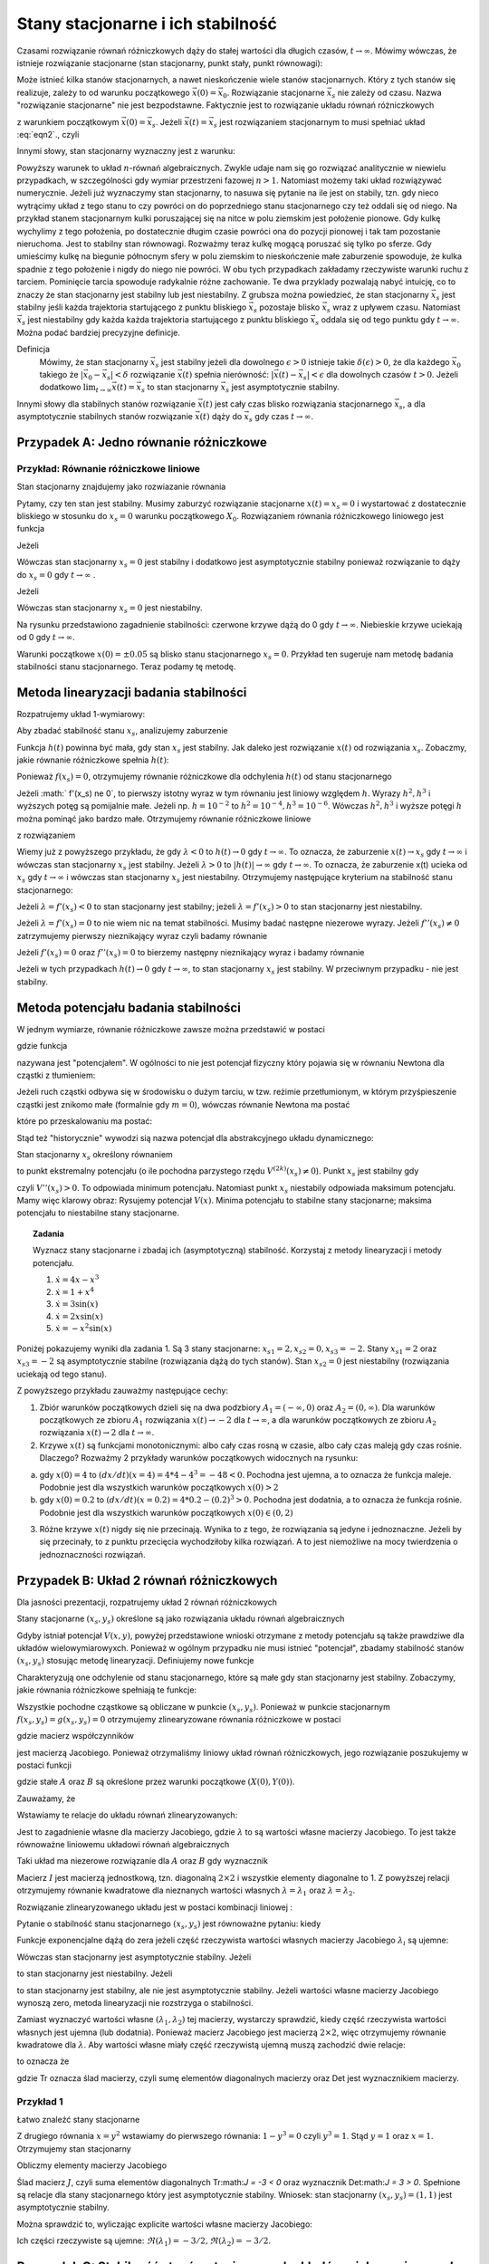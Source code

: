 Stany stacjonarne i ich stabilność
==================================

Czasami rozwiązanie równań różniczkowych dąży do stałej wartości dla długich czasów, :math:`t\to \infty`. Mówimy wówczas, że istnieje rozwiązanie stacjonarne (stan stacjonarny, punkt stały, punkt równowagi): 

.. MATH::
    :label: eqn1

    \lim_{t \to \infty}  \vec x(t) = \vec x_s

Może istnieć kilka stanów stacjonarnych, a nawet nieskończenie wiele stanów stacjonarnych. Który z tych stanów się realizuje,  zależy to od warunku początkowego :math:`\vec x(0) = \vec x_0`. Rozwiązanie stacjonarne :math:`\vec x_s` nie zależy od czasu. Nazwa "rozwiązanie stacjonarne" nie jest bezpodstawne. Faktycznie jest to rozwiązanie układu równań  różniczkowych  

.. MATH::
    :label: eqn2

    \frac{d\vec x}{dt} = \vec F(\vec x), \quad \quad \vec x(0)  = \vec x_0


z warunkiem początkowym :math:`\vec x(0) = \vec x_s`. Jeżeli  :math:`\vec x(t) = \vec x_s` jest rozwiązaniem stacjonarnym to musi spełniać układ :eq:`eqn2`., czyli

.. MATH::
    :label: eqn3

    \mbox{jeżeli}  \quad \quad \vec x(t) = \vec x_s \quad \quad\mbox{to} \quad \quad\frac{d\vec x(t)}{dt} = \frac{d\vec x_s}{dt}=0 = \vec F(\vec x(t)) = \vec F(\vec x_s)) = 0


Innymi słowy, stan stacjonarny wyznaczny jest z warunku:

.. MATH::
    :label: eqn4

    \vec F(\vec x_s)) = 0


Powyższy warunek to układ :math:`n`-równań algebraicznych. Zwykle udaje  nam się go rozwiązać analitycznie w niewielu przypadkach,  w szczególności gdy wymiar przestrzeni fazowej  :math:`n >1`.  Natomiast możemy taki układ rozwiązywać numerycznie. Jeżeli już wyznaczymy stan stacjonarny, to nasuwa się pytanie na ile jest on stabily, tzn. gdy nieco wytrącimy układ z tego stanu to czy powróci on do poprzedniego stanu stacjonarnego czy też oddali się od niego.  Na przykład stanem stacjonarnym kulki poruszającej się na nitce w polu ziemskim jest położenie pionowe. Gdy kulkę wychylimy z tego położenia, po dostatecznie długim czasie powróci ona do pozycji pionowej i tak tam pozostanie nieruchoma. Jest to stabilny stan równowagi. Rozważmy teraz kulkę mogącą poruszać się tylko po sferze. Gdy umieścimy kulkę na  biegunie północnym sfery w polu ziemskim to nieskończenie małe zaburzenie spowoduje, że kulka spadnie z tego położenie i nigdy do niego nie powróci. W obu tych przypadkach zakładamy  rzeczywiste warunki ruchu z tarciem. Pominięcie tarcia spowoduje radykalnie różne zachowanie. Te dwa przyklady pozwalają nabyć intuicję, co to znaczy że stan stacjonarny jest stabilny lub jest niestabilny.  Z grubsza można powiedzieć, że stan stacjonarny  :math:`\vec x_s` jest stabilny jeśli każda trajektoria startującego z punktu bliskiego :math:`\vec x_s` pozostaje blisko :math:`\vec x_s` wraz z upływem czasu. Natomiast  :math:`\vec x_s` jest niestabilny gdy  każda każda trajektoria startującego z punktu bliskiego :math:`\vec x_s` oddala się od tego punktu gdy :math:`t\to \infty`.  Można podać bardziej precyzyjne definicje.

Definicja
  Mówimy, że stan stacjonarny  :math:`\vec x_s` jest stabilny jeżeli  dla dowolnego :math:`\epsilon >0` istnieje 
  takie :math:`\delta(\epsilon) >0`, że dla każdego :math:`\vec x_0` takiego że :math:`| \vec x_0 -\vec x_s| < \delta`
  rozwiązanie :math:`\vec x(t)` spełnia nierówność: :math:`|\vec x(t) - \vec x_s| < \epsilon` dla dowolnych czasów :math:`t>0`. 
  Jeżeli dodatkowo :math:`\lim_{t\to \infty} \vec x(t)  = \vec x_s` to stan stacjonarny :math:`\vec x_s` jest asymptotycznie stabilny.

Innymi słowy dla stabilnych stanów rozwiązanie :math:`\vec x(t)` jest cały czas blisko rozwiązania stacjonarnego :math:`\vec x_s`, a dla asymptotycznie stabilnych stanów rozwiązanie :math:`\vec x(t)` dąży do :math:`\vec x_s`  gdy czas :math:`t\to \infty`.

 

Przypadek A: Jedno równanie różniczkowe
---------------------------------------

Przykład: Równanie różniczkowe liniowe
++++++++++++++++++++++++++++++++++++++

.. MATH::
    :label: eqn5

    \dot x = \lambda x = f(x), \qquad \lambda  \in R


Stan stacjonarny znajdujemy jako rozwiazanie równania

.. MATH::
    :label: eqn6

    f(x_s) = \lambda x_s =0 \qquad \mbox{stąd otrzymujemy stan stacjonarny} \qquad x_s = 0


Pytamy, czy ten stan jest stabilny. Musimy zaburzyć rozwiązanie stacjonarne :math:`x(t) = x_s = 0` i wystartować z dostatecznie bliskiego w stosunku do :math:`x_s=0` warunku początkowego :math:`X_0`. Rozwiązaniem równania różniczkowego liniowego jest funkcja

.. MATH::
    :label: eqn7

    x(t) = X_0 e^{\lambda t}


Jeżeli

.. MATH::
    :label: eqn8

    \lambda  < 0  \quad \quad \mbox{ to} \quad \quad x(t) \to 0 \quad \quad \mbox{dla wszystkich}  \;   X_0  \;  \mbox{bliskich} \; 0


Wówczas stan stacjonarny :math:`x_s=0` jest stabilny i dodatkowo jest asymptotycznie stabilny ponieważ rozwiązanie to dąży do :math:`x_s =0`  gdy  :math:`t\to \infty` .

Jeżeli

.. MATH::
    :label: eqn9

    \lambda >0  \quad \quad \mbox{ to} \quad \quad x(t) \to \infty  \quad \quad \mbox{dla wszystkich}  \;   X_0  \;  \mbox{bliskich} \; 0


Wówczas stan stacjonarny :math:`x_s=0` jest niestabilny.

.. sagecellserver::
    :is_verbatim: True
    
    sage: var('x')
    sage: pa1=plot(0.005*exp(-x), (x,0,1), figsize=(6,3),color="red")
    sage: pa2=plot(0.005*exp(x), (x,0, 1), figsize=(6,3))
    sage: pa3=plot(-0.005*exp(-x), (x,0,1), figsize=(6,3),color="red")
    sage: pa4=plot(-0.005*exp(x), (x,0, 1), figsize=(6,3))
    sage: show(pa1+pa2+pa3+pa4)

.. end of input

Na rysunku przedstawiono zagadnienie stabilności:  czerwone krzywe dążą do 0 gdy :math:`t\to \infty`. Niebieskie  krzywe uciekają od   0 gdy :math:`t\to \infty`.

Warunki początkowe :math:`x(0)=\pm 0.05` są blisko stanu stacjonarnego :math:`x_s=0`. Przykład ten sugeruje nam metodę badania stabilności stanu stacjonarnego. Teraz podamy tę metodę.

 

Metoda linearyzacji badania stabilności
---------------------------------------

Rozpatrujemy układ 1-wymiarowy:

.. MATH::
    :label: eqn10

    \frac{dx}{dt} = \dot x = f(x), \quad \quad f(x_s) = 0


Aby zbadać stabilność stanu  :math:`x_s`, analizujemy zaburzenie

.. MATH::
    :label: eqn11

    h(t) = x(t) - x_s,  \quad \quad  |h(0)| = |x(0) - x_s| < \delta


Funkcja :math:`h(t)` powinna być mała, gdy stan :math:`x_s` jest stabilny. Jak daleko jest rozwiązanie :math:`x(t)` od rozwiązania :math:`x_s`. Zobaczmy, jakie równanie różniczkowe spełnia :math:`h(t)`:

.. MATH::
    :label: eqn12

    \frac{dh}{dt} = \frac{d}{dt} [x(t) - x_s] = \frac{dx}{dt} = f(x) = f( x_s +h)  = f(x_s) + f'(x_s) h + \frac{1}{2} f''(x_s) h^2 + \frac{1}{3!} f'''(x_s) h^3+ ....


Ponieważ :math:`f(x_s)=0`, otrzymujemy równanie różniczkowe dla odchylenia :math:`h(t)` od stanu stacjonarnego

.. MATH::
    :label: eqn13

    \frac{dh}{dt} =  f'(x_s) h + \frac{1}{2} f''(x_s) h^2 + \frac{1}{3!} f'''(x_s) h^3+ ....


Jeżeli :math:` f'(x_s) \ne 0`, to pierwszy istotny wyraz w tym równaniu jest liniowy względem :math:`h`.  Wyrazy :math:`h^2,  h^3` i wyższych potęg są pomijalnie małe. Jeżeli np. :math:`h =10^{-2}` to  :math:`h^2 = 10^{-4},  h^3 = 10^{-6}`. Wówczas :math:`h^2,  h^3` i wyższe potęgi :math:`h`  można pominąć jako bardzo małe.  Otrzymujemy równanie różniczkowe liniowe 

.. MATH::
    :label: eqn14

    \frac{dh}{dt} =\lambda h, \quad \quad \lambda = f'(x_s)


z rozwiązaniem

.. MATH::
    :label: eqn15

    h(t) = h(0)  e^{\lambda t}


Wiemy już z powyższego przykładu, że gdy :math:`\lambda < 0` to :math:`h(t) \to 0` gdy :math:`t\to \infty`. To oznacza, że  zaburzenie :math:`x(t) \to x_s` gdy  :math:`t \to \infty`  i wówczas stan stacjonarny :math:`x_s` jest stabilny.  Jeżeli  :math:`\lambda > 0` to :math:`|h(t)| \to \infty` gdy :math:`t\to \infty`. To oznacza, że  zaburzenie x(t) ucieka od :math:`x_s` gdy  :math:`t \to \infty`  i wówczas stan stacjonarny :math:`x_s` jest niestabilny. Otrzymujemy następujące kryterium na stabilność stanu stacjonarnego:

Jeżeli :math:`\lambda = f'(x_s) < 0` to  stan stacjonarny jest stabilny; jeżeli :math:`\lambda = f'(x_s) > 0` to  stan stacjonarny jest niestabilny.

Jeżeli :math:`\lambda = f'(x_s) = 0` to  nie wiem nic na temat stabilności. Musimy badać następne niezerowe wyrazy.  Jeżeli :math:`f''(x_s) \ne 0` zatrzymujemy pierwszy nieznikający wyraz czyli  badamy równanie

.. MATH::
    :label: eqn16

    \frac{dh}{dt} =\gamma h^2, \quad \quad \gamma  =  \frac{1}{2}f''(x_s)


Jeżeli  :math:`f'(x_s) =0` oraz :math:`f''(x_s) =0` to  bierzemy następny nieznikający wyraz i badamy równanie

.. MATH::
    :label: eqn17

     \frac{dh}{dt} =\nu h^3, \quad \quad \nu  =    \frac{1}{3!} f'''(x_s) 


Jeżeli w tych przypadkach :math:`h(t) \to 0` gdy :math:`t\to \infty`, to  stan stacjonarny :math:`x_s` jest stabilny. W przeciwnym przypadku  - nie jest stabilny.

 
Metoda potencjału badania stabilności
-------------------------------------

W jednym wymiarze, równanie różniczkowe  zawsze można przedstawić w postaci


.. MATH::
    :label: eqn18

    \frac{dx}{dt} = \dot x = f(x) = -\frac{dV(x)}{dx} = -V'(x), \quad \quad f(x_s) = 0


gdzie funkcja

.. MATH::
    :label: eqn19

    V(x) = -\int f(x)  dx 


nazywana jest "potencjałem".  W ogólności to nie jest potencjał fizyczny który pojawia się w równaniu Newtona  dla cząstki z tłumieniem:

.. MATH::
    :label: eqn20

    m \ddot x + \gamma \dot x = -V'(x)


Jeżeli ruch cząstki odbywa się w środowisku o dużym  tarciu, w tzw. reżimie przetłumionym, w którym przyśpieszenie cząstki jest znikomo małe (formalnie gdy :math:`m=0`), wówczas równanie Newtona ma postać

.. MATH::
    :label: eqn21

    \gamma \dot x = -V'(x)


które po przeskalowaniu ma postać:

.. MATH::
    :label: eqn22

    \dot x = -\frac{1}{\gamma} V'(x) = - {\tilde V} '(x)


Stąd też "historycznie" wywodzi sią nazwa potencjał dla abstrakcyjnego układu dynamicznego: 

.. MATH::
    :label: eqn23

     \dot x = f(x) =  = -V'(x)


Stan stacjonarny :math:`x_s` określony równaniem

.. MATH::
    :label: eqn24

    f(x_s) = -V'(x_s) = 0


to punkt ekstremalny potencjału (o ile  pochodna parzystego rzędu :math:`V^{(2k)}(x_s) \ne 0`).  Punkt :math:`x_s` jest stabilny gdy

.. MATH::
    :label: eqn25

    \lambda = f'(x_s) = - V''(x_s) < 0


czyli :math:`V''(x_s) > 0`. To odpowiada minimum potencjału. Natomiast punkt :math:`x_s`  niestabily odpowiada maksimum potencjału. Mamy więc klarowy obraz: Rysujemy potencjał :math:`V(x)`. Minima potencjału to stabilne stany stacjonarne; maksima potencjału to niestabilne stany stacjonarne.

.. topic:: Zadania

  Wyznacz stany stacjonarne i zbadaj ich (asymptotyczną) stabilność. Korzystaj z metody linearyzacji i metody potencjału.  

  1. :math:`\dot x = 4 x - x^3`

  2. :math:`\dot x = 1+x^4`

  3. :math:`\dot x =3 \sin(x)`

  4. :math:`\dot x =2x \sin(x)`

  5. :math:`\dot x =-x^2 \sin(x)`

Poniżej pokazujemy wyniki dla zadania 1. Są 3 stany stacjonarne: :math:`x_{s1} = 2,  x_{s2} = 0,  x_{s3} = -2`. Stany  :math:`x_{s1} = 2`  oraz  :math:`x_{s3} = -2`  są asymptotycznie stabilne (rozwiązania dążą do tych stanów). Stan :math:`x_{s2} = 0`  jest niestabilny (rozwiązania uciekają od tego stanu).

.. sagecellserver::
    :is_verbatim: True

    sage: var('x,y,z,u,Z,Y,t')
    sage: T0 = srange(0,1.5,0.01)
    sage: f11=4*x-x^3
    sage: f12=4*y-y^3
    sage: f13=4*z-z^3
    sage: f15=4*u-u^3
    sage: f16=0
    sage: sol5=desolve_odeint( vector([f11, f12, f13, 0, 0,f15]), [4,0.2,-0.2,2,-2,-4],T0,[x,y,z,Z,Y,u])
    sage: line( zip ( T0,sol5[:,0]) ,figsize=(7, 4)) +\
    ... line( zip ( T0,sol5[:,1]) ,color='red')+\
    ... line( zip ( T0,sol5[:,2]) ,color='green') +\
    ... line( zip ( T0,sol5[:,4]) ,color='gray') +\
    ... line( zip ( T0,sol5[:,5]) ,color='black')+\
    ... line( zip ( T0,sol5[:,3]) ,color='violet')

.. end of input

Z powyższego przykładu zauważmy następujące cechy:

1.  Zbiór warunków początkowych dzieli się na dwa podzbiory :math:`A_1 = (-\infty, 0)` oraz  :math:`A_2=(0, \infty)`. Dla warunków  początkowych ze zbioru :math:`A_1` rozwiązania :math:`x(t) \to -2` dla :math:`t\to\infty`, a  dla warunków  początkowych ze zbioru :math:`A_2` rozwiązania :math:`x(t) \to 2` dla :math:`t\to\infty`.

2. Krzywe :math:`x(t)`  są funkcjami monotonicznymi: albo cały czas rosną w czasie, albo cały czas maleją gdy czas rośnie. Dlaczego? Rozważmy  2 przykłady warunków początkowych widocznych na rysunku:

(a)  gdy :math:`x(0) = 4` to :math:`(dx/dt) (x=4) = 4*4 -4^3 = -48 < 0`.   Pochodna jest ujemna, a to oznacza że funkcja maleje. Podobnie jest dla wszystkich warunków początkowych :math:`x(0) > 2`

(b) gdy :math:`x(0) = 0.2` to :math:`(dx/dt) (x=0.2) = 4*0.2 -(0.2)^3 > 0`.  Pochodna jest dodatnia, a to oznacza że funkcja rośnie. Podobnie jest dla wszystkich warunków początkowych :math:`x(0)  \in (0, 2)`

3. Różne krzywe :math:`x(t)` nigdy się nie przecinają. Wynika to z tego, że rozwiązania są jedyne i jednoznaczne. Jeżeli by się przecinały,  to z punktu przecięcia wychodziłoby kilka rozwiązań. A to jest niemożliwe na mocy twierdzenia o jednoznaczności rozwiązań.


Przypadek B: Układ  2 równań różniczkowych
------------------------------------------

Dla jasności prezentacji, rozpatrujemy układ 2 równań różniczkowych

.. MATH::
    :label: eqn26

    \dot x = f(x, y),
    
    \dot y = g(x, y).


Stany stacjonarne :math:`(x_s, y_s)`  określone są jako rozwiązania układu równań algebraicznych

.. MATH::
    :label: eqn27

    f(x_s, y_s)=0,
    
    g(x_s, y_s) =0.


Gdyby istniał potencjał :math:`V(x, y)`, powyżej przedstawione wnioski otrzymane z metody potencjału są  także prawdziwe dla układów wielowymiarowyxch. Ponieważ w ogólnym  przypadku nie musi istnieć "potencjał",  zbadamy  stabilność stanów   :math:`(x_s, y_s)`  stosując metodę linearyzacji. Definiujemy  nowe funkcje

.. MATH::
    :label: eqn28

    X(t) = x(t) - x_s,
    
    Y(t)=y(t)-y_s.


Charakteryzują one odchylenie od stanu stacjonarnego, które są małe gdy stan stacjonarny jest stabilny. Zobaczymy, jakie równania różniczkowe spełniają te funkcje:

.. MATH::
    :label: eqn29

    \dot X(t) = \dot x(t) - \dot x_s  = \dot x(t) =  f(x(t), y(t)) = f(x_s +X(t), y_s + Y(t))  = f(x_s, y_s) + \frac{\partial f}{\partial x}  X + \frac{\partial f}{\partial y} Y+ ...


.. MATH::
    :label: eqn30

     \dot Y(t)= \dot y(t) - \dot y_s  = \dot y(t) =  g(x(t), y(t)) =g(x_s +X(t), y_s + Y(t))  = gf(x_s, y_s) + \frac{\partial g}{\partial x}  X + \frac{\partial g}{\partial y} Y + ...


Wszystkie pochodne cząstkowe są obliczane w punkcie :math:`(x_s, y_s)`. Ponieważ w punkcie stacjonarnym :math:`f(x_s, y_s)=g(x_s, y_s)=0` otrzymujemy zlinearyzowane równania różniczkowe w postaci

.. MATH::
    :label: eqn31

    \dot X =  a_{11} X +  a_{12} Y


.. MATH::
    :label: eqn32

     \dot Y=  a_{21} X +  a_{22} Y 


gdzie macierz współczynników

.. MATH::
    :label: eqn33

     \qquad \quad J = \begin{bmatrix}\frac{ \partial f}{\partial x}& \frac{\partial f}{\partial y}\\ \frac{\partial g}{\partial x}& \frac{\partial g}{\partial y}  \end{bmatrix}  =   \begin{bmatrix}a_{11} &  a_{12} \\ a_{21}& a_{22}  \end{bmatrix}   \quad \quad \mbox{obliczona w punkcie} \quad (x_s, y_s)


jest macierzą Jacobiego. Ponieważ otrzymaliśmy liniowy układ równań różniczkowych,  jego rozwiązanie poszukujemy w postaci funkcji

.. MATH::
    :label: eqn34

    X(t) = A e^{\lambda t}, \quad \quad  Y(t) = B e^{\lambda t}


gdzie stałe :math:`A` oraz :math:`B` są określone przez warunki początkowe :math:`(X(0), Y(0))`.

Zauważamy, że

.. MATH::
    :label: eqn35

     \dot X = \lambda X, \quad \quad \dot Y = \lambda  Y


Wstawiamy te relacje do  układu równań zlinearyzowanych:

.. MATH::
    :label: eqn36

    \lambda A = a_{11} A +  a_{12} B


.. MATH::
    :label: eqn37

     \lambda  Y=  a_{21} A +  a_{22} B 


Jest to zagadnienie własne dla macierzy Jacobiego, gdzie :math:`\lambda` to są wartości własne macierzy Jacobiego. To   jest także  równoważne liniowemu układowi równań algebraicznych 

.. MATH::
    :label: eqn38

    \ (a_{11} - \lambda) A +  a_{12} B  = 0 


.. MATH::
    :label: eqn39

    a_{21} A +  (a_{22} -\lambda) B  = 0 


Taki układ ma niezerowe rozwiązanie dla :math:`A` oraz :math:`B` gdy wyznacznik

.. MATH::
    :label: eqn40

    \mbox{Det}  |J-\lambda I| = \mbox{Det} \begin{bmatrix}a_{11} -\lambda &  a_{12} \\ a_{21}& a_{22} - \lambda  \end{bmatrix} = (a_{11} -\lambda) ( a_{22} -\lambda) -a_{12} a_{21} = \lambda^2  - (a_{11} +a_{22} ) \lambda +a_{11} a_{22} -a_{12} a_{21} = 0


Macierz :math:`I` jest macierzą jednostkową, tzn. diagonalną :math:`2\times 2` i wszystkie elementy diagonalne to 1. Z powyższej relacji  otrzymujemy równanie kwadratowe dla nieznanych wartości  własnych :math:`\lambda = \lambda_1`  oraz :math:`\lambda = \lambda_2`. 

Rozwiązanie zlinearyzowanego układu jest w postaci kombinacji liniowej :

.. MATH::
    :label: eqn41

    X(t) = A_1  e^{\lambda_1 t} + A_2 e^{\lambda_2 t}, \quad \quad  Y(t) = B_1 e^{\lambda_1 t} +  B_2 e^{\lambda_2 t}


Pytanie o stabilność stanu stacjonarnego :math:`(x_s, y_s)` jest równoważne pytaniu: kiedy

.. MATH::
    :label: eqn42

    \lim_{t\to \infty} X(t) = 0  \quad \quad \lim_{t\to \infty} Y(t) = 0


Funkcje exponencjalne dążą do zera jeżeli część rzeczywista  wartości własnych macierzy Jacobiego :math:`\lambda_i` są  ujemne:

.. MATH::
    :label: eqn43

     Re(\lambda_1) < 0, \quad \quad Re(\lambda_2) < 0


Wówczas stan stacjonarny jest asymptotycznie stabilny. Jeżeli 

.. MATH::
    :label: eqn44

     Re(\lambda_1) > 0, \quad \quad \mbox{i/lub} \quad \quad Re(\lambda_2) >  0


to stan stacjonarny jest niestabilny. Jeżeli 

.. MATH::
    :label: eqn45

     Re(\lambda_1) = Re(\lambda_2) =  0


to stan stacjonarny jest stabilny, ale nie  jest asymptotycznie stabilny. Jeżeli wartości własne macierzy Jacobiego wynoszą zero, metoda linearyzacji nie rozstrzyga o stabilności.

Zamiast wyznaczyć wartości własne :math:`(\lambda_{1}, \lambda_{2})` tej macierzy, wystarczy sprawdzić, kiedy część rzeczywista wartości własnych jest ujemna (lub dodatnia).  Ponieważ macierz Jacobiego jest macierzą :math:`2 \times 2`, więc otrzymujemy równanie kwadratowe  dla :math:`\lambda`. Aby wartości własne miały część rzeczywistą ujemną muszą zachodzić dwie relacje:

.. MATH::
    :label: eqn46

    \lambda_1 + \lambda_2  = a_{11}  + a_{22} <0  \quad \mbox{oraz} \quad \lambda_1 \; \lambda_2 = a_{11} a_{22}  -a_{12}a_{21} > 0,
     
to oznacza że

.. MATH::
    :label: eqn46a
     
    \mbox{Tr} \, J < 0, \quad \quad \mbox{det} \,J > 0


gdzie Tr oznacza ślad macierzy, czyli sumę elementów diagonalnych macierzy oraz Det jest wyznacznikiem macierzy.

 

Przykład 1
++++++++++

.. MATH::
    :label: eqn47

    \dot x= 1-xy = f(x, y),
    
    \dot y = x-y^2 = g(x, y).


Łatwo znaleźć stany stacjonarne

.. MATH::
    :label: eqn48

     1-xy = 0,
     
     x-y^2 = 0.


Z drugiego równania :math:`x=y^2` wstawiamy do pierwszego równania: :math:`1-y^3=0` czyli :math:`y^3=1`. Stąd :math:`y=1` oraz :math:`x=1`. Otrzymujemy stan stacjonarny

.. MATH::
    :label: eqn49

    (x_s, y_s) = (1, 1)


Obliczmy elementy macierzy Jacobiego

.. MATH::
    :label: eqn50

     \qquad \quad J = \begin{bmatrix}\frac{ \partial f}{\partial x}& \frac{\partial f}{\partial y}\\ \frac{\partial g}{\partial x}& \frac{\partial g}{\partial y}  \end{bmatrix}  =   \begin{bmatrix}-y & -x \\ 1& -2y  \end{bmatrix}    =  \begin{bmatrix}-1 & -1 \\ 1& -2  \end{bmatrix}\quad \quad \mbox{w punkcie} \quad (x=1, y=1)


Ślad macierz :math:`J`, czyli suma elementów diagonalnych Tr:math:`J = -3 < 0` oraz wyznacznik Det:math:`J = 3 > 0`. Spełnione są relacje dla stany stacjonarnego który jest asymptotycznie stabilny. Wniosek: stan stacjonarny :math:`(x_s, y_s) = (1, 1)` jest asymptotycznie stabilny.

Można sprawdzić to, wyliczając explicite wartości własne macierzy Jacobiego:

.. MATH::
    :label: eqn51

    \lambda_1 = \frac{1}{2} (-3+i \sqrt 3), \quad \quad \lambda_1 = \frac{1}{2} (-3-i \sqrt 3)


Ich części rzeczywiste są ujemne:  :math:`\Re(\lambda_1) = -3/2,  \Re(\lambda_2) = -3/2`. 

 
Przypadek C: Stabilność stanów stacjonarnych układów wielowymiarowych 
--------------------------------------------------------------------- 

Dla układu równań różniczkowych o wymiarze większym niż 2 stosujemy te same metody co dla układu 2 równań różniczkowych.  Oczywiście istnieje więcej różnych przypadków i większe bogactwo własności  stanów stacjonarnych.  Nie będziemy przedstawiali tu przypadku o dowolnym wymiarze. Rozważymy przypadek 3 równań, aby pokazać podobieństwo do przypadku 2 równań. Analizujemy układ 3 równań różniczkowych:

.. MATH::
    :label: eqn52

    \dot x = F_1(x, y, z), \quad x(0) = x_0,
    
    \dot y = F_2(x, y, z),  \quad y(0) = y_0,
    
    \dot z = F_3(x, y, z),  \quad z(0) = z_0.


Stany stacjonarne są określone przez rozwiązania układu równań algebraicznych:

.. MATH::
    :label: eqn53

    F_1(x, y, z) = 0, \quad  F_2(x, y, z) = 0,  \quad  F_3(x, y, z)=0


Z równań tych otrzymujemy  stan stacjonarny   :math:`(x, y, z,) = (x_{s}, y_{s}, z_s)`. Następnie obliczmy macierz Jacobiego 

.. MATH::
    :label: eqn54

     J = \begin{bmatrix}\frac{ \partial F_1}{\partial x}& \frac{\partial F_1}{\partial y}&\frac{ \partial F_1}{\partial z}\\ \frac{ \partial F_2}{\partial x}&  \frac{ \partial F_2}{\partial y} &\frac{ \partial F_2}{\partial z} \\ \frac{ \partial F_3}{\partial x}& \frac{ \partial F_3}{\partial y}&\frac{ \partial F_3}{\partial z} \end{bmatrix}


Obliczmy  macierz Jacobiego w punkcie stacjonarnym :math:`J=J(x_s, y_s, z_s)`.  W ten sposób otrzymujemy macierz liczbową. Kolejnym krokiem jest znalezienie wartości własnych :math:`\lambda = \lambda_i   (i=1, 2, 3)`   tej macierzy, czyli rozwiązanie  wielomianu 3-go stopnia dla :math:`\lambda`:

.. MATH::
    :label: eqn55

     \mbox{Det} (J -\lambda I)  = \mbox{Det}  \begin{bmatrix}\frac{ \partial F_1}{\partial x} -\lambda & \frac{\partial F_1}{\partial y}&\frac{ \partial F_1}{\partial z}\\ \frac{ \partial F_2}{\partial x}&  \frac{ \partial F_2}{\partial y} -\lambda &\frac{ \partial F_2}{\partial z} \\ \frac{ \partial F_3}{\partial x}& \frac{ \partial F_3}{\partial y}&\frac{ \partial F_3}{\partial z} -\lambda \end{bmatrix}  =  0


Macierz :math:`I` jest macierzą jednostkową, tzn. diagonalną :math:`3\times 3` i wszystkie elementy diagonalne to 1.

Jeżeli części  rzeczywiste  wszystkich wartości własnych macierzy Jacobiego :math:`\lambda_i` są  ujemne:

.. MATH::
    :label: eqn56

     Re(\lambda_1) < 0, \quad \quad Re(\lambda_2) < 0, \quad \quad Re(\lambda_3) < 0


to  stan stacjonarny jest asymptotycznie stabilny. Jeżeli  chociaż jedna z wartości własnych :math:`\lambda_i` ma część rzeczywistą dodatnią

.. MATH::
    :label: eqn57

     Re(\lambda_1) > 0, \quad \quad \mbox{i/lub} \quad \quad Re(\lambda_2) >  0, \quad \quad \mbox{i/lub} \quad \quad Re(\lambda_3) >  0


to stan stacjonarny jest niestabilny.

W przypadkach wielowymiarowych wygodnie jest stosować metody numeryczne. Obliczanie wartości własnych macierzy jest numerycznie zadaniem łatwym.

 

Przykład 2: Model Lorenza
+++++++++++++++++++++++++

.. MATH::
    :label: eqn58

    \dot x = \sigma (y-x) = F_1(x, y,  z), \quad \quad x(0) = x_0,
    
    \dot y = x(\rho - z) -y = F_2(x, y,  z),  \quad \quad y(0) = y_0,
    
    \dot z = x y - \beta z = F_3(x, y,  z), , \quad \quad z(0) = z_0.


gdzie wszystkie parametry są dodatnie: :math:`\sigma, \rho, \beta > 0`.

KROK 1: Znajdujemy stany stacjonarne czyli rozwiązujemy układ równań algebraicznych

.. MATH::
    :label: eqn59

    \sigma (y-x) =0,
    
    x(\rho - z) -y = 0,
    
    x y - \beta z = 0.


Możemy posłużyć się programem w Sage, ale układ ten jest na tyle prosty, że możemy go roziązać  sami. Z pierwszego równania wynika, że

.. MATH::
    :label: eqn60

    y=x


Z trzeciego równania otrzymujemy

.. MATH::
    :label: eqn61

    z= \frac{1}{\beta} x^2


Wstawiamy :math:`x` oraz :math:`z` do drugiego równania otrzymując relację:

.. MATH::
    :label: eqn62

    x \rho - x   {\frac{1}{\beta} }x^2 -x=0


czyli

.. MATH::
    :label: eqn63

    x [ \rho - 1  - {\frac{1}{\beta} }x^2]=0


Ta relacja jest prosta i wynika z niej że

.. MATH::
    :label: eqn64

    x= x_1 = 0 \quad \mbox{lub} \quad x=  x_2 = \sqrt{\beta ( \rho -1)} \quad \mbox{lub} \quad x= x_3 =  - \sqrt{\beta ( \rho -1)}


Otrzymujemy 3 stany stacjonarne:

.. MATH::
    :label: eqn65

    P_1 = (x_1, y_1, z_1) =  (0, 0, 0),
    
    P_2 = (x_2, y_2, z_2) =  ( \sqrt{\beta ( \rho -1)}, \sqrt{\beta ( \rho -1)}, \rho - 1),
    
    P_3 = (x_3, y_3, z_3) =  ( - \sqrt{\beta ( \rho -1)}, -  \sqrt{\beta ( \rho -1)}, \rho - 1).


Dla każdego stanu stacjonarnego musimy zbadać jego stabilność analizując zagadnienie własne dla macierzy Jacobiego. No to do dzieła...

.. sagecellserver::
    :is_verbatim: True

    sage: #kilka zmiennych 
    sage: reset()
    sage: var('x y z sigma rho beta alpha')
    sage: #i kilka zalozen
    sage: assume(sigma>0)
    sage: assume(rho>0)
    sage: assume(beta>0) 
    sage: #definiujemy rownania rozniczkowe
    sage: F1 = sigma*(y-x)
    sage: F2 = x*(rho-z) - y
    sage: F3 = x*y - beta*z
    sage: html.table([['$F_1$','$F_2$','$F_3$'],[F1,F1,F3]])
    sage: print "stany stacjonarne"
    sage: rozw = solve([F1==0,F2==0,F3==0],[x,y,z])
    sage: P1 = rozw[2]
    sage: P2 = rozw[0]
    sage: P3 = rozw[1]
    sage: html.table([['$P_1$','$P_2$','$P_3$'],[P1,P2,P3]])
    sage: print 'Macierz Jakobiego'
    sage: J = matrix([
    sage: [diff(F1,x),diff(F1,y),diff(F1,z)],
    sage: [diff(F2,x),diff(F2,y),diff(F2,z)],
    sage: [diff(F3,x),diff(F3,y),diff(F3,z)]
    sage: ])
    sage: show(J)
    sage: #
    sage: @interact
    sage: def _(punkt=['P1','P2','P3']):
    ...    P = dict(zip(['P1','P2','P3'],[P1,P2,P3]))[punkt]
    ...    J = matrix([
    ...    [
    ...    diff(F1,x)(x=P[0].rhs(),y=P[1].rhs(),z=P[2].rhs()),
    ...    diff(F1,y)(x=P[0].rhs(),y=P[1].rhs(),z=P[2].rhs()),
    ...    diff(F1,z)(x=P[0].rhs(),y=P[1].rhs(),z=P[2].rhs())
    ...    ],
    ...    [
    ...    diff(F2,x)(x=P[0].rhs(),y=P[1].rhs(),z=P[2].rhs()),
    ...    diff(F2,y)(x=P[0].rhs(),y=P[1].rhs(),z=P[2].rhs()),
    ...    diff(F2,z)(x=P[0].rhs(),y=P[1].rhs(),z=P[2].rhs())
    ...    ],
    ...    [
    ...    diff(F3,x)(x=P[0].rhs(),y=P[1].rhs(),z=P[2].rhs()),
    ...    diff(F3,y)(x=P[0].rhs(),y=P[1].rhs(),z=P[2].rhs()),
    ...    diff(F3,z)(x=P[0].rhs(),y=P[1].rhs(),z=P[2].rhs())
    ...    ]
    ...    ])
    ...    print "macierz Jakobiego w punkcie %s" % P
    ...    show(J)
    ...    #zagadnienie własne macierzy
    ...    dJ = det(J - alpha*matrix(3,3,1)) == 0
    ...    rozwdJ1 = solve(dJ,alpha)
    ...    show(rozwdJ1)
    ...    b = 1
    ...    s = 2
    ...    r = 3
    ...    i = 0
    ...    for a in rozwdJ1:
    ...        print "sprawdzamy"
    ...        print "wartość własna alpha_%d"%(i+1)
    ...        buf = real(a.rhs()(rho=r,beta=b,sigma=s))
    ...        show(n(buf))
    ...        if buf < 0:
    ...            print "jest < 0"
    ...        else:
    ...            print "jest > 0"
    ...            i += 1
    ...    if i == 0:
    ...        print "\n"
    ...        print "Wynika z tego, że dla"
    ...        print "beta=%s, sigma=%s, rho=%s"%(b,s,r)
    ...        print "%s jest punktem stabilnym"%P
    ...    else:
    ...        print "\n"
    ...        print "Wynika z tego, że dla"
    ...        print "beta=%s, sigma=%s, rho=%s"%(b,s,r)
    ...        print "%s nie jest punktem stabilnym"%P

.. end of input


 

